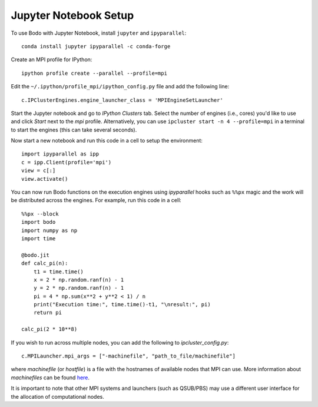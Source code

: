 .. _jupyter:

Jupyter Notebook Setup
######################

To use Bodo with Jupyter Notebook, install ``jupyter`` and ``ipyparallel``::

    conda install jupyter ipyparallel -c conda-forge

Create an MPI profile for IPython::

    ipython profile create --parallel --profile=mpi

Edit the ``~/.ipython/profile_mpi/ipython_config.py`` file
and add the following line::

    c.IPClusterEngines.engine_launcher_class = 'MPIEngineSetLauncher'

Start the Jupyter notebook and go to `IPython Clusters` tab. Select the
number of engines (i.e., cores) you'd like to use and click `Start` next to the
`mpi` profile. Alternatively, you can use ``ipcluster start -n 4 --profile=mpi``
in a terminal to start the engines (this can take several seconds).

Now start a new notebook and run this code in a cell to setup the environment::

    import ipyparallel as ipp
    c = ipp.Client(profile='mpi')
    view = c[:]
    view.activate()


You can now run Bodo functions on the execution engines
using `ipyparallel` hooks such as ``%%px`` magic
and the work will be distributed
across the engines. For example, run this code in a cell::

    %%px --block
    import bodo
    import numpy as np
    import time

    @bodo.jit
    def calc_pi(n):
        t1 = time.time()
        x = 2 * np.random.ranf(n) - 1
        y = 2 * np.random.ranf(n) - 1
        pi = 4 * np.sum(x**2 + y**2 < 1) / n
        print("Execution time:", time.time()-t1, "\nresult:", pi)
        return pi

    calc_pi(2 * 10**8)


If you wish to run across multiple nodes, you can add the following to
`ipcluster_config.py`::

    c.MPILauncher.mpi_args = ["-machinefile", "path_to_file/machinefile"]

where `machinefile` (or `hostfile`) is a file with the hostnames of available nodes that MPI can use.
More information about `machinefiles` can be found
`here <https://www.open-mpi.org/faq/?category=running#mpirun-hostfile>`_.

It is important to note that other MPI systems and launchers (such as QSUB/PBS)
may use a different user interface for the allocation of computational nodes.
